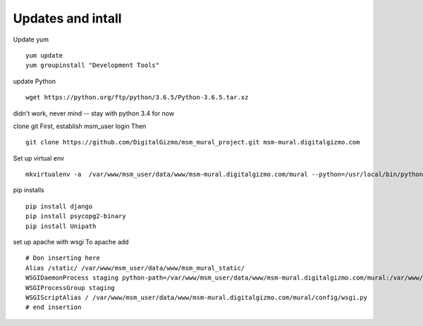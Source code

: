 Updates and intall
====================


Update yum
::
	yum update
	yum groupinstall "Development Tools"

update Python
::
	wget https://python.org/ftp/python/3.6.5/Python-3.6.5.tar.xz

didn't work, never mind -- stay with python 3.4 for now

clone git
First, establish msm_user login
Then
::
	
	git clone https://github.com/DigitalGizmo/msm_mural_project.git msm-mural.digitalgizmo.com

Set up virtual env
::
	mkvirtualenv -a  /var/www/msm_user/data/www/msm-mural.digitalgizmo.com/mural --python=/usr/local/bin/python3.4 mural

pip installs
::
	pip install django
	pip install psycopg2-binary
	pip install Unipath

set up apache with wsgi
To apache add
::

	# Don inserting here
	Alias /static/ /var/www/msm_user/data/www/msm_mural_static/
	WSGIDaemonProcess staging python-path=/var/www/msm_user/data/www/msm-mural.digitalgizmo.com/mural:/var/www/msm_user/data/.envs/mural/lib/python3.4/site-packages
	WSGIProcessGroup staging
	WSGIScriptAlias / /var/www/msm_user/data/www/msm-mural.digitalgizmo.com/mural/config/wsgi.py
	# end insertion

